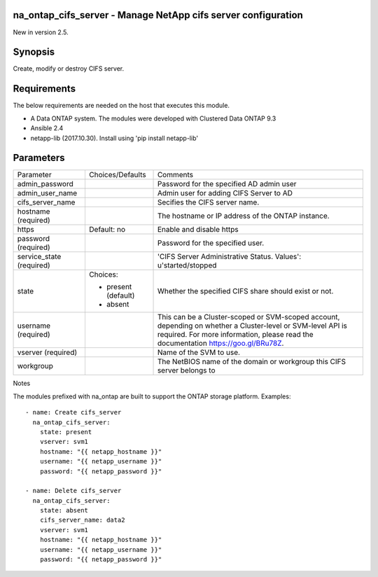 ==============================================================
na_ontap_cifs_server - Manage NetApp cifs server configuration
==============================================================
New in version 2.5.

========
Synopsis
========
Create, modify or destroy CIFS server.

============
Requirements
============
The below requirements are needed on the host that executes this module.

* A Data ONTAP system. The modules were developed with Clustered Data ONTAP 9.3
* Ansible 2.4
* netapp-lib (2017.10.30). Install using 'pip install netapp-lib'

==========
Parameters
==========

+-----------------+---------------------+------------------------------------------+
|   Parameter     |   Choices/Defaults  |                 Comments                 |
+-----------------+---------------------+------------------------------------------+
| admin_password  |                     | Password for the specified AD admin user |
+-----------------+---------------------+------------------------------------------+
| admin_user_name |                     | Admin user for adding CIFS Server to AD  |
+-----------------+---------------------+------------------------------------------+
| cifs_server_name|                     | Secifies the CIFS server name.           |
+-----------------+---------------------+------------------------------------------+
| hostname        |                     | The hostname or IP address of the ONTAP  |
| (required)      |                     | instance.                                |
+-----------------+---------------------+------------------------------------------+
| https           | Default: no         | Enable and disable https                 |
+-----------------+---------------------+------------------------------------------+
| password        |                     | Password for the specified user.         |
| (required)      |                     |                                          |
+-----------------+---------------------+------------------------------------------+
| service_state   |                     | 'CIFS Server Administrative Status.      | 
| (required)      |                     | Values': u'started/stopped               |
+-----------------+---------------------+------------------------------------------+
| state           | Choices:            | Whether the specified CIFS share should  |
|                 |                     | exist or not.                            |
|                 | * present (default) |                                          |
|                 | * absent            |                                          |
+-----------------+---------------------+------------------------------------------+
| username        |                     | This can be a Cluster-scoped or          |
| (required)      |                     | SVM-scoped account, depending on whether |
|                 |                     | a Cluster-level or SVM-level API is      |
|                 |                     | required. For more information, please   |
|                 |                     | read the documentation                   |
|                 |                     | https://goo.gl/BRu78Z.                   |
+-----------------+---------------------+------------------------------------------+
| vserver         |                     | Name of the SVM to use.                  |
| (required)      |                     |                                          |
+-----------------+---------------------+------------------------------------------+
| workgroup       |                     | The NetBIOS name of the domain or        |
|                 |                     | workgroup this CIFS server belongs to    |
+-----------------+---------------------+------------------------------------------+

Notes

The modules prefixed with na_ontap are built to support the ONTAP storage platform.
Examples::

 - name: Create cifs_server
   na_ontap_cifs_server:
     state: present
     vserver: svm1
     hostname: "{{ netapp_hostname }}"
     username: "{{ netapp_username }}"
     password: "{{ netapp_password }}"

 - name: Delete cifs_server
   na_ontap_cifs_server:
     state: absent
     cifs_server_name: data2
     vserver: svm1
     hostname: "{{ netapp_hostname }}"
     username: "{{ netapp_username }}"
     password: "{{ netapp_password }}"
